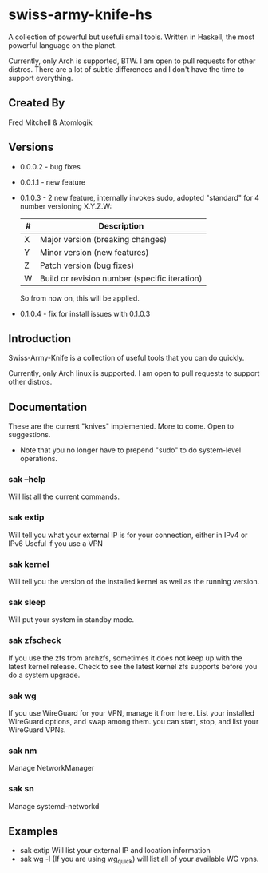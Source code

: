 * swiss-army-knife-hs
  A collection of powerful but usefuli small tools.
  Written in Haskell, the most powerful language on
  the planet.

  Currently, only Arch is supported, BTW. I am open to pull requests for
  other distros. There are a lot of subtle differences and I don't 
  have the time to support everything.

** Created By
   Fred Mitchell & Atomlogik

** Versions
   + 0.0.0.2 - bug fixes
   + 0.0.1.1 - new feature
   + 0.1.0.3 - 2 new feature, internally invokes sudo,
      adopted "standard" for 4 number versioning X.Y.Z.W:

      | # | Description                                   |
      |---+-----------------------------------------------|
      | X | Major version (breaking changes)              |
      | Y | Minor version (new features)                  |
      | Z | Patch version (bug fixes)                     |
      | W | Build or revision number (specific iteration) |

      So from now on, this will be applied.
   + 0.1.0.4 - fix for install issues with 0.1.0.3
      
** Introduction
   Swiss-Army-Knife is a collection of useful
   tools that you can do quickly.

   Currently, only Arch linux is supported. I am open to pull requests
   to support other distros. 

** Documentation
   These are the current "knives" implemented. More to come. Open
   to suggestions.
   + Note that you no longer have to prepend "sudo" to do system-level
      operations.
*** sak --help
    Will list all the current commands.
*** sak extip
    Will tell you what your external IP is for your connection,
    either in IPv4 or IPv6 Useful if you use a VPN
*** sak kernel
    Will tell you the version of the installed kernel as well
    as the running version.
*** sak sleep
    Will put your system in standby mode.
*** sak zfscheck
    If you use the zfs from archzfs, sometimes it 
    does not keep up with the latest kernel release.
    Check to see the latest kernel zfs supports before
    you do a system upgrade.
*** sak wg
    If you use WireGuard for your VPN, manage it from
    here. List your installed WireGuard options,
    and swap among them. you can start, stop, and list your
    WireGuard VPNs.
*** sak nm
    Manage NetworkManager
*** sak sn
    Manage systemd-networkd

** Examples
   + sak extip
     Will list your external IP and location information
   + sak wg -l
     (If you are using wg_quick) will list all of your available WG vpns.
     
